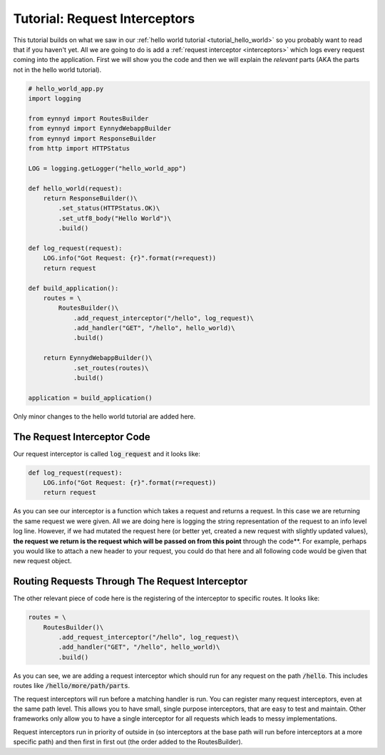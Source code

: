 .. _tutorial_request_interceptors:

Tutorial: Request Interceptors
==============================

This tutorial builds on what we saw in our :ref:`hello world tutorial <tutorial_hello_world>` so you probably want to
read that if you haven't yet.  All we are going to do is add a :ref:`request interceptor <interceptors>` which
logs every request coming into the application.   First we will show you the code and then we will explain the
*relevant* parts (AKA the parts not in the hello world tutorial).

.. code:: python

    # hello_world_app.py
    import logging

    from eynnyd import RoutesBuilder
    from eynnyd import EynnydWebappBuilder
    from eynnyd import ResponseBuilder
    from http import HTTPStatus

    LOG = logging.getLogger("hello_world_app")

    def hello_world(request):
        return ResponseBuilder()\
            .set_status(HTTPStatus.OK)\
            .set_utf8_body("Hello World")\
            .build()

    def log_request(request):
        LOG.info("Got Request: {r}".format(r=request))
        return request

    def build_application():
        routes = \
            RoutesBuilder()\
                .add_request_interceptor("/hello", log_request)\
                .add_handler("GET", "/hello", hello_world)\
                .build()

        return EynnydWebappBuilder()\
                .set_routes(routes)\
                .build()

    application = build_application()

Only minor changes to the hello world tutorial are added here.

The Request Interceptor Code
----------------------------

Our request interceptor is called :code:`log_request` and it looks like:

.. code:: python

    def log_request(request):
        LOG.info("Got Request: {r}".format(r=request))
        return request

As you can see our interceptor is a function which takes a request and returns a request.  In this case we
are returning the same request we were given.  All we are doing here is logging the string representation
of the request to an info level log line.  However, if we had mutated the request here (or better yet, created
a new request with slightly updated values), **the request we return is the request which will be passed on
from this point** through the code**. For example, perhaps you would like to attach a new header to your request,
you could do that here and all following code would be given that new request object.


Routing Requests Through The Request Interceptor
------------------------------------------------

The other relevant piece of code here is the registering of the interceptor to specific routes. It looks like:

.. code:: python

    routes = \
        RoutesBuilder()\
            .add_request_interceptor("/hello", log_request)\
            .add_handler("GET", "/hello", hello_world)\
            .build()

As you can see, we are adding a request interceptor which should run for any request on the path :code:`/hello`.
This includes routes like :code:`/hello/more/path/parts`.

The request interceptors will run before a matching handler is run. You can register many request interceptors,
even at the same path level.  This allows you to have small, single purpose interceptors, that are easy to test
and maintain. Other frameworks only allow you to have a single interceptor for all requests which leads to messy
implementations.

Request interceptors run in priority of outside in (so interceptors at the base path will run before interceptors
at a more specific path) and then first in first out (the order added to the RoutesBuilder).